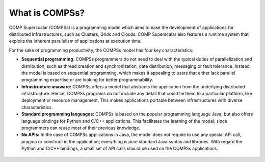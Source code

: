 ===============
What is COMPSs?
===============

COMP Superscalar (COMPSs) is a programming model which aims to ease the
development of applications for distributed infrastructures, such as
Clusters, Grids and Clouds. COMP Superscalar also features a runtime
system that exploits the inherent parallelism of applications at
execution time.

For the sake of programming productivity, the COMPSs model has four key
characteristics:

-  **Sequential programming:** COMPSs programmers do not need to deal
   with the typical duties of parallelization and distribution, such as
   thread creation and synchronization, data distribution, messaging or
   fault tolerance. Instead, the model is based on sequential
   programming, which makes it appealing to users that either lack
   parallel programming expertise or are looking for better
   programmability.

-  **Infrastructure unaware:** COMPSs offers a model that abstracts the
   application from the underlying distributed infrastructure. Hence,
   COMPSs programs do not include any detail that could tie them to a
   particular platform, like deployment or resource management. This
   makes applications portable between infrastructures with diverse
   characteristics.

-  **Standard programming languages:** COMPSs is based on the popular
   programming language Java, but also offers language bindings for
   Python and C/C++ applications. This facilitates the learning of the
   model, since programmers can reuse most of their previous knowledge.

-  **No APIs:** In the case of COMPSs applications in Java, the model
   does not require to use any special API call, pragma or construct in
   the application; everything is pure standard Java syntax and
   libraries. With regard the Python and C/C++ bindings, a small set of
   API calls should be used on the COMPSs applications.


.. figure:: /Logos/bsc_280.jpg
   :width: 40.0%
   :align: center
